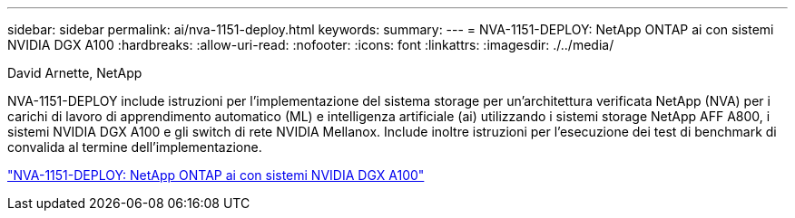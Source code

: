 ---
sidebar: sidebar 
permalink: ai/nva-1151-deploy.html 
keywords:  
summary:  
---
= NVA-1151-DEPLOY: NetApp ONTAP ai con sistemi NVIDIA DGX A100
:hardbreaks:
:allow-uri-read: 
:nofooter: 
:icons: font
:linkattrs: 
:imagesdir: ./../media/


David Arnette, NetApp

[role="lead"]
NVA-1151-DEPLOY include istruzioni per l'implementazione del sistema storage per un'architettura verificata NetApp (NVA) per i carichi di lavoro di apprendimento automatico (ML) e intelligenza artificiale (ai) utilizzando i sistemi storage NetApp AFF A800, i sistemi NVIDIA DGX A100 e gli switch di rete NVIDIA Mellanox. Include inoltre istruzioni per l'esecuzione dei test di benchmark di convalida al termine dell'implementazione.

link:https://www.netapp.com/pdf.html?item=/media/20708-nva-1151-deploy.pdf["NVA-1151-DEPLOY: NetApp ONTAP ai con sistemi NVIDIA DGX A100"^]
